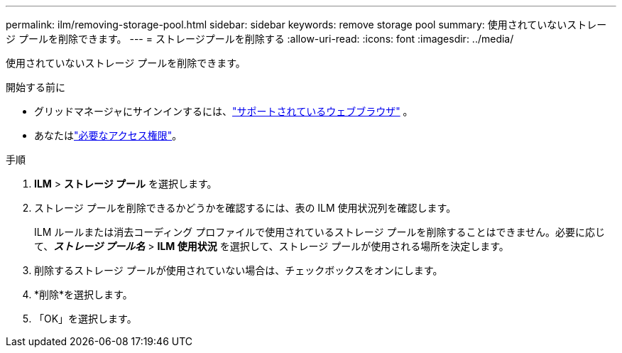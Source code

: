 ---
permalink: ilm/removing-storage-pool.html 
sidebar: sidebar 
keywords: remove storage pool 
summary: 使用されていないストレージ プールを削除できます。 
---
= ストレージプールを削除する
:allow-uri-read: 
:icons: font
:imagesdir: ../media/


[role="lead"]
使用されていないストレージ プールを削除できます。

.開始する前に
* グリッドマネージャにサインインするには、link:../admin/web-browser-requirements.html["サポートされているウェブブラウザ"] 。
* あなたはlink:../admin/admin-group-permissions.html["必要なアクセス権限"]。


.手順
. *ILM* > *ストレージ プール* を選択します。
. ストレージ プールを削除できるかどうかを確認するには、表の ILM 使用状況列を確認します。
+
ILM ルールまたは消去コーディング プロファイルで使用されているストレージ プールを削除することはできません。必要に応じて、*_ストレージ プール名_* > *ILM 使用状況* を選択して、ストレージ プールが使用される場所を決定します。

. 削除するストレージ プールが使用されていない場合は、チェックボックスをオンにします。
. *削除*を選択します。
. 「OK」を選択します。


